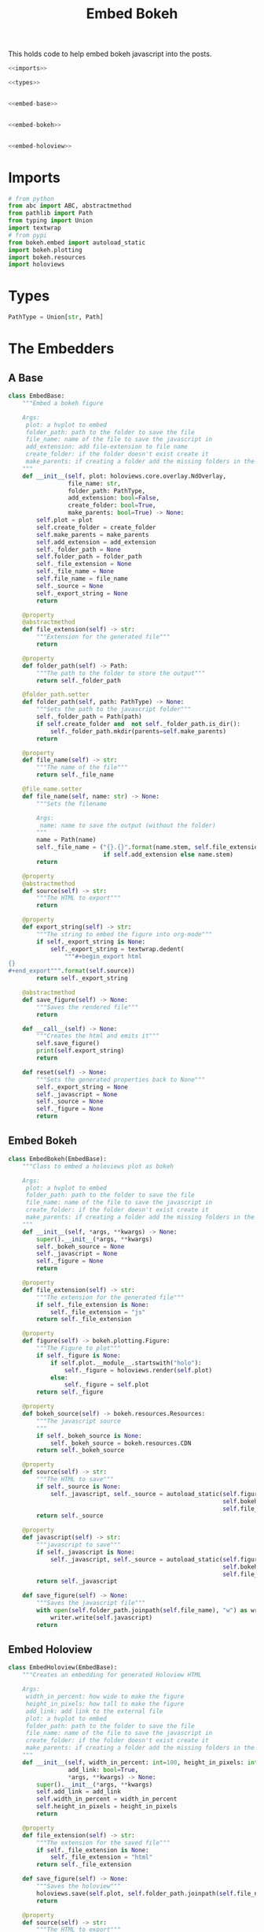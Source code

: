 #+TITLE: Embed Bokeh

This holds code to help embed bokeh javascript into the posts.

#+BEGIN_SRC python :tangle embed.py
<<imports>>

<<types>>


<<embed-base>>


<<embed-bokeh>>


<<embed-holoview>>
#+END_SRC

* Imports

#+BEGIN_SRC python :noweb-ref imports
# from python
from abc import ABC, abstractmethod
from pathlib import Path
from typing import Union
import textwrap
# from pypi
from bokeh.embed import autoload_static
import bokeh.plotting
import bokeh.resources
import holoviews
#+END_SRC
* Types
#+BEGIN_SRC python :noweb-ref types
PathType = Union[str, Path]
#+END_SRC
* The Embedders
** A Base
#+begin_src python :noweb-ref embed-base
class EmbedBase:
    """Embed a bokeh figure

    Args:
     plot: a hvplot to embed
     folder_path: path to the folder to save the file
     file_name: name of the file to save the javascript in
     add_extension: add file-extension to file name
     create_folder: if the folder doesn't exist create it
     make_parents: if creating a folder add the missing folders in the path
    """
    def __init__(self, plot: holoviews.core.overlay.NdOverlay,
                 file_name: str,
                 folder_path: PathType,
                 add_extension: bool=False,
                 create_folder: bool=True,
                 make_parents: bool=True) -> None:
        self.plot = plot
        self.create_folder = create_folder
        self.make_parents = make_parents
        self.add_extension = add_extension
        self._folder_path = None
        self.folder_path = folder_path
        self._file_extension = None
        self._file_name = None
        self.file_name = file_name
        self._source = None
        self._export_string = None
        return

    @property
    @abstractmethod
    def file_extension(self) -> str:
        """Extension for the generated file"""
        return

    @property
    def folder_path(self) -> Path:
        """The path to the folder to store the output"""
        return self._folder_path

    @folder_path.setter
    def folder_path(self, path: PathType) -> None:
        """Sets the path to the javascript folder"""
        self._folder_path = Path(path)
        if self.create_folder and  not self._folder_path.is_dir():
            self._folder_path.mkdir(parents=self.make_parents)
        return

    @property
    def file_name(self) -> str:
        """The name of the file"""
        return self._file_name

    @file_name.setter
    def file_name(self, name: str) -> None:
        """Sets the filename

        Args:
         name: name to save the output (without the folder)
        """
        name = Path(name)
        self._file_name = ("{}.{}".format(name.stem, self.file_extension)
                           if self.add_extension else name.stem)
        return

    @property
    @abstractmethod
    def source(self) -> str:
        """The HTML to export"""
        return

    @property
    def export_string(self) -> str:
        """The string to embed the figure into org-mode"""
        if self._export_string is None:
            self._export_string = textwrap.dedent(
                """#+begin_export html
{}
,#+end_export""".format(self.source))
        return self._export_string

    @abstractmethod
    def save_figure(self) -> None:
        """Saves the rendered file"""
        return

    def __call__(self) -> None:
        """Creates the html and emits it"""
        self.save_figure()
        print(self.export_string)
        return

    def reset(self) -> None:
        """Sets the generated properties back to None"""
        self._export_string = None
        self._javascript = None
        self._source = None
        self._figure = None
        return
#+end_src
** Embed Bokeh
#+BEGIN_SRC python :noweb-ref embed-bokeh
class EmbedBokeh(EmbedBase):
    """Class to embed a holoviews plot as bokeh

    Args:
     plot: a hvplot to embed
     folder_path: path to the folder to save the file
     file_name: name of the file to save the javascript in
     create_folder: if the folder doesn't exist create it
     make_parents: if creating a folder add the missing folders in the path
    """
    def __init__(self, *args, **kwargs) -> None:
        super().__init__(*args, **kwargs)
        self._bokeh_source = None
        self._javascript = None
        self._figure = None
        return

    @property
    def file_extension(self) -> str:
        """The extension for the generated file"""
        if self._file_extension is None:
            self._file_extension = "js"
        return self._file_extension

    @property
    def figure(self) -> bokeh.plotting.Figure:
        """The Figure to plot"""
        if self._figure is None:
            if self.plot.__module__.startswith("holo"):
                self._figure = holoviews.render(self.plot)
            else:
                self._figure = self.plot
        return self._figure

    @property
    def bokeh_source(self) -> bokeh.resources.Resources:
        """The javascript source
        """
        if self._bokeh_source is None:
            self._bokeh_source = bokeh.resources.CDN
        return self._bokeh_source

    @property
    def source(self) -> str:
        """The HTML to save"""
        if self._source is None:
            self._javascript, self._source = autoload_static(self.figure,
                                                             self.bokeh_source,
                                                             self.file_name)
        return self._source

    @property
    def javascript(self) -> str:
        """javascript to save"""
        if self._javascript is None:
            self._javascript, self._source = autoload_static(self.figure,
                                                             self.bokeh_source,
                                                             self.file_name)
        return self._javascript

    def save_figure(self) -> None:
        """Saves the javascript file"""
        with open(self.folder_path.joinpath(self.file_name), "w") as writer:
            writer.write(self.javascript)
        return
#+END_SRC
** Embed Holoview
#+begin_src python :noweb-ref embed-holoview
class EmbedHoloview(EmbedBase):
    """Creates an embedding for generated Holoview HTML

    Args:
     width_in_percent: how wide to make the figure
     height_in_pixels: how tall to make the figure
     add_link: add link to the external file
     plot: a hvplot to embed
     folder_path: path to the folder to save the file
     file_name: name of the file to save the javascript in
     create_folder: if the folder doesn't exist create it
     make_parents: if creating a folder add the missing folders in the path
    """
    def __init__(self, width_in_percent: int=100, height_in_pixels: int=800, 
                 add_link: bool=True,
                 ,*args, **kwargs) -> None:
        super().__init__(*args, **kwargs)
        self.add_link = add_link
        self.width_in_percent = width_in_percent
        self.height_in_pixels = height_in_pixels
        return

    @property
    def file_extension(self) -> str:
        """The extension for the saved file"""
        if self._file_extension is None:
            self._file_extension = "html"
        return self._file_extension
    
    def save_figure(self) -> None:
        """Saves the holoview"""
        holoviews.save(self.plot, self.folder_path.joinpath(self.file_name))
        return

    @property
    def source(self) -> str:
        """The HTML to export"""
        if self._source is None:
            self._source = '''<object type="text/html" data="{}.html" style="width:{}%" height={}>
  <p>Figure Missing</p>
</object>'''.format(self.file_name, self.width_in_percent, self.height_in_pixels)
        return self._source

    def create_external_link(self, message: str="Link To Plot") -> None:
        """creates an external file and links to it

        Args:
         message: text for the link
        """
        self.save_figure()
        print("[[file:{}][{}]]".format(message))
        return

    def __call__(self) -> None:
        """Renders the plot"""
        super()()
        if self.add_link:            
            print("\n[[file:{}][{}]]".format(message))
#+end_src
